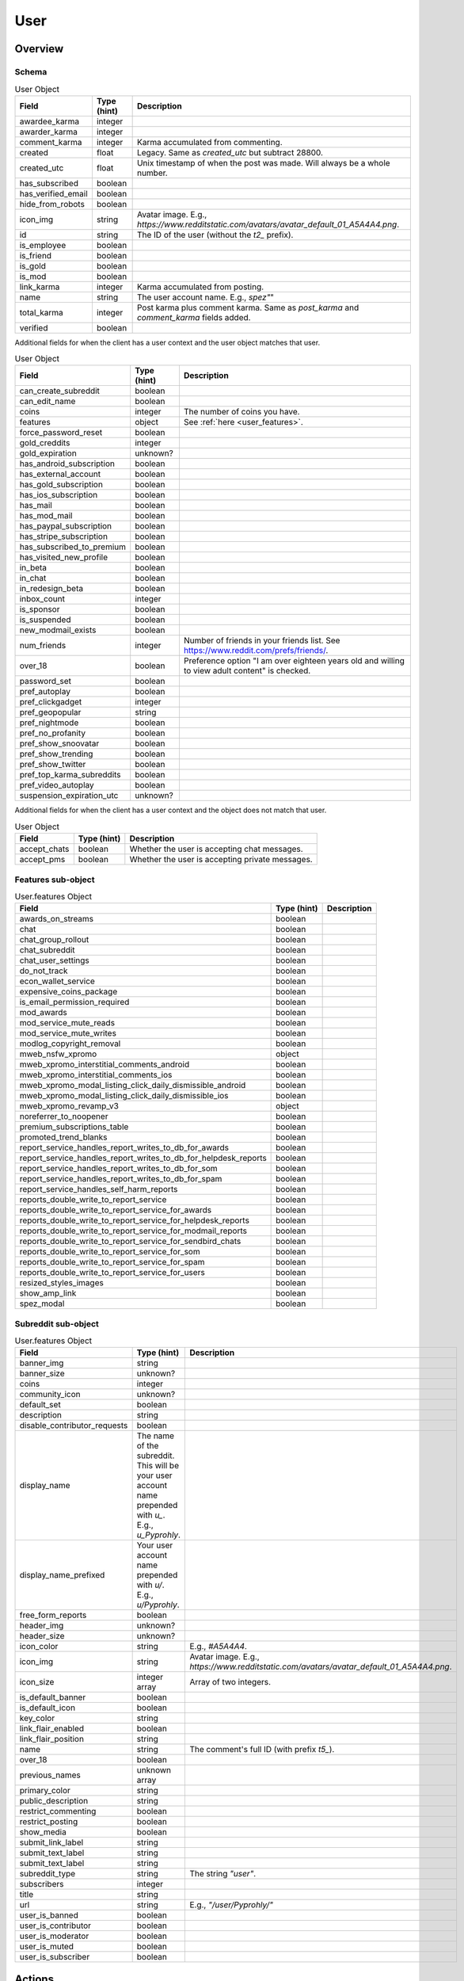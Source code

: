 
User
====

Overview
--------

Schema
~~~~~~

.. csv-table:: User Object
   :header: "Field","Type (hint)","Description"
   :escape: \

   "awardee_karma","integer",""
   "awarder_karma","integer",""
   "comment_karma","integer","Karma accumulated from commenting."
   "created","float","Legacy. Same as `created_utc` but subtract 28800."
   "created_utc","float","Unix timestamp of when the post was made. Will always be a whole number."
   "has_subscribed","boolean",""
   "has_verified_email","boolean",""
   "hide_from_robots","boolean",""
   "icon_img","string","Avatar image. E.g., `https://www.redditstatic.com/avatars/avatar_default_01_A5A4A4.png`."
   "id","string","The ID of the user (without the `t2_` prefix)."
   "is_employee","boolean",""
   "is_friend","boolean",""
   "is_gold","boolean",""
   "is_mod","boolean",""
   "link_karma","integer","Karma accumulated from posting."
   "name","string","The user account name. E.g., `"spez"`"
   "total_karma","integer","Post karma plus comment karma. Same as `post_karma` and `comment_karma` fields added."
   "verified","boolean",""


.. _my_user_schema:

Additional fields for when the client has a user context and the user object matches that user.

.. csv-table:: User Object
   :header: "Field","Type (hint)","Description"
   :escape: \

   "can_create_subreddit","boolean",""
   "can_edit_name","boolean",""
   "coins","integer","The number of coins you have."
   "features","object","See :ref:`here <user_features>`."
   "force_password_reset","boolean",""
   "gold_creddits","integer",""
   "gold_expiration","unknown?",""
   "has_android_subscription","boolean",""
   "has_external_account","boolean",""
   "has_gold_subscription","boolean",""
   "has_ios_subscription","boolean",""
   "has_mail","boolean",""
   "has_mod_mail","boolean",""
   "has_paypal_subscription","boolean",""
   "has_stripe_subscription","boolean",""
   "has_subscribed_to_premium","boolean",""
   "has_visited_new_profile","boolean",""
   "in_beta","boolean",""
   "in_chat","boolean",""
   "in_redesign_beta","boolean",""
   "inbox_count","integer",""
   "is_sponsor","boolean",""
   "is_suspended","boolean",""
   "new_modmail_exists","boolean",""
   "num_friends","integer","Number of friends in your friends list. See https://www.reddit.com/prefs/friends/."
   "over_18","boolean","Preference option \"I am over eighteen years old and willing to view adult content\" is checked."
   "password_set","boolean",""
   "pref_autoplay","boolean",""
   "pref_clickgadget","integer",""
   "pref_geopopular","string",""
   "pref_nightmode","boolean",""
   "pref_no_profanity","boolean",""
   "pref_show_snoovatar","boolean",""
   "pref_show_trending","boolean",""
   "pref_show_twitter","boolean",""
   "pref_top_karma_subreddits","boolean",""
   "pref_video_autoplay","boolean",""
   "suspension_expiration_utc","unknown?",""


Additional fields for when the client has a user context and the object does not match that user.

.. csv-table:: User Object
   :header: "Field","Type (hint)","Description"
   :escape: \

   "accept_chats","boolean","Whether the user is accepting chat messages."
   "accept_pms","boolean","Whether the user is accepting private messages."


.. _user_features:

Features sub-object
~~~~~~~~~~~~~~~~~~~

.. csv-table:: User.features Object
   :header: "Field","Type (hint)","Description"
   :escape: \

   "awards_on_streams","boolean",""
   "chat","boolean",""
   "chat_group_rollout","boolean",""
   "chat_subreddit","boolean",""
   "chat_user_settings","boolean",""
   "do_not_track","boolean",""
   "econ_wallet_service","boolean",""
   "expensive_coins_package","boolean",""
   "is_email_permission_required","boolean",""
   "mod_awards","boolean",""
   "mod_service_mute_reads","boolean",""
   "mod_service_mute_writes","boolean",""
   "modlog_copyright_removal","boolean",""
   "mweb_nsfw_xpromo","object",""
   "mweb_xpromo_interstitial_comments_android","boolean",""
   "mweb_xpromo_interstitial_comments_ios","boolean",""
   "mweb_xpromo_modal_listing_click_daily_dismissible_android","boolean",""
   "mweb_xpromo_modal_listing_click_daily_dismissible_ios","boolean",""
   "mweb_xpromo_revamp_v3","object",""
   "noreferrer_to_noopener","boolean"
   "premium_subscriptions_table","boolean"
   "promoted_trend_blanks","boolean"
   "report_service_handles_report_writes_to_db_for_awards","boolean"
   "report_service_handles_report_writes_to_db_for_helpdesk_reports","boolean"
   "report_service_handles_report_writes_to_db_for_som","boolean"
   "report_service_handles_report_writes_to_db_for_spam","boolean"
   "report_service_handles_self_harm_reports","boolean"
   "reports_double_write_to_report_service","boolean"
   "reports_double_write_to_report_service_for_awards","boolean"
   "reports_double_write_to_report_service_for_helpdesk_reports","boolean"
   "reports_double_write_to_report_service_for_modmail_reports","boolean"
   "reports_double_write_to_report_service_for_sendbird_chats","boolean"
   "reports_double_write_to_report_service_for_som","boolean"
   "reports_double_write_to_report_service_for_spam","boolean"
   "reports_double_write_to_report_service_for_users","boolean"
   "resized_styles_images","boolean"
   "show_amp_link","boolean"
   "spez_modal","boolean"


.. _user_subreddit:

Subreddit sub-object
~~~~~~~~~~~~~~~~~~~~

.. csv-table:: User.features Object
   :header: "Field","Type (hint)","Description"
   :escape: \

   "banner_img","string",""
   "banner_size","unknown?",""
   "coins","integer",""
   "community_icon","unknown?",""
   "default_set","boolean",""
   "description","string",""
   "disable_contributor_requests","boolean",""
   "display_name","The name of the subreddit. This will be your user account name prepended with `u_`. E.g., `u_Pyprohly`.",""
   "display_name_prefixed","Your user account name prepended with `u/`. E.g., `u/Pyprohly`.",""
   "free_form_reports","boolean",""
   "header_img","unknown?",""
   "header_size","unknown?",""
   "icon_color","string","E.g., `#A5A4A4`."
   "icon_img","string","Avatar image. E.g., `https://www.redditstatic.com/avatars/avatar_default_01_A5A4A4.png`."
   "icon_size","integer array","Array of two integers."
   "is_default_banner","boolean",""
   "is_default_icon","boolean",""
   "key_color","string",""
   "link_flair_enabled","boolean",""
   "link_flair_position","string",""
   "name","string","The comment's full ID (with prefix `t5_`)."
   "over_18","boolean",""
   "previous_names","unknown array",""
   "primary_color","string",""
   "public_description","string",""
   "restrict_commenting","boolean",""
   "restrict_posting","boolean",""
   "show_media","boolean",""
   "submit_link_label","string",""
   "submit_text_label","string",""
   "submit_text_label","string",""
   "subreddit_type","string","The string `\"user\"`."
   "subscribers","integer",""
   "title","string",""
   "url","string","E.g., `\"/user/Pyprohly/\"`"
   "user_is_banned","boolean",""
   "user_is_contributor","boolean",""
   "user_is_moderator","boolean",""
   "user_is_muted","boolean",""
   "user_is_subscriber","boolean",""


Actions
-------

Get by name
~~~~~~~~~~~

.. http:get:: /user/{username}/about

*scope: read*

Get information about a user by account name.

`{username}` is case-insensitive.

.. csv-table:: HTTP Errors
   :header: "Status Code","Description"
   :escape: \

   "404","A user with the specified name was not found."

.. seealso:: https://www.reddit.com/dev/api/#GET_user_{username}_about


Get partial by ID
~~~~~~~~~~~~~~~~~

.. http:get:: /api/user_data_by_account_ids

*scope: privatemessages*

Bulk get partial user objects by (full) IDs.

This endpoint returns a JSON object that maps user full IDs to partial user objects.

Specify the IDs with the `ids` parameter.
IDs must be prefixed with `t2_`.
Any ID that can't be resolved will be ignored.
Alphabetic characters in IDs must be all lowercase or they will be ignored.
Duplicate IDs will be ignored.

This endpoint will process as many IDs as it can as long as the total URL length is
less than the 7220 character limit.
This means you can request up to a little over 500 IDs at a time assuming each ID
string is the largest observed length for a user ID at this time of this writing.
Clients should be able to safely request in batches of up to 500 IDs at a time.

This end point returns an object with the following fields:

.. csv-table:: Partial user objects
   :header: "Field","Type (hint)","Description"
   :escape: \

   "comment_karma","integer","Karma accumulated from commenting."
   "created_utc","float","Unix timestamp of when the post was made. Will always be a whole number."
   "link_karma","integer","Karma accumulated from posting."
   "name","string","The user account name. E.g., `"spez"`"
   "profile_color","string",""
   "profile_img","string","Avatar image. Same value as the `icon_img` field in normal user objects.
   E.g., `https://www.redditstatic.com/avatars/avatar_default_01_A5A4A4.png`."
   "profile_over_18","boolean",""

|

.. csv-table:: Form Data
   :header: "Field","Type (hint)","Description"
   :escape: \

   "ids","string","A comma separated list of user full IDs (each being prefixed by `t2_`)."

|

.. csv-table:: HTTP Errors
   :header: "Status Code","Description"
   :escape: \

   "414","The requested URL length is too long (over 7219 characters)."

\.\.\.
